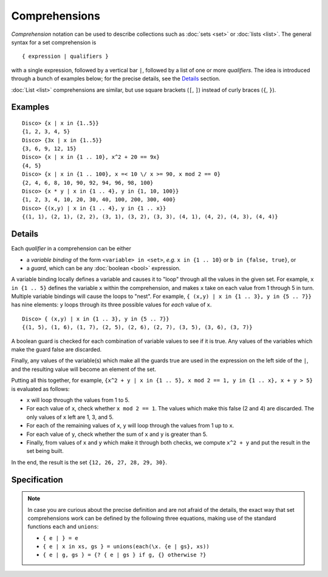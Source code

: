 Comprehensions
==============

*Comprehension* notation can be used to describe collections such as
:doc:`sets <set>` or :doc:`lists <list>`.  The general syntax for a
set comprehension is

::

   { expression | qualifiers }

with a single expression, followed by a vertical bar ``|``, followed
by a list of one or more *qualifiers*.  The idea is introduced through
a bunch of examples below; for the precise details, see the
`Details`_ section.

:doc:`List <list>` comprehensions are similar, but use square brackets
(``[``, ``]``) instead of curly braces (``{``, ``}``).

Examples
--------

::

   Disco> {x | x in {1..5}}
   {1, 2, 3, 4, 5}
   Disco> {3x | x in {1..5}}
   {3, 6, 9, 12, 15}
   Disco> {x | x in {1 .. 10}, x^2 + 20 == 9x}
   {4, 5}
   Disco> {x | x in {1 .. 100}, x =< 10 \/ x >= 90, x mod 2 == 0}
   {2, 4, 6, 8, 10, 90, 92, 94, 96, 98, 100}
   Disco> {x * y | x in {1 .. 4}, y in {1, 10, 100}}
   {1, 2, 3, 4, 10, 20, 30, 40, 100, 200, 300, 400}
   Disco> {(x,y) | x in {1 .. 4}, y in {1 .. x}}
   {(1, 1), (2, 1), (2, 2), (3, 1), (3, 2), (3, 3), (4, 1), (4, 2), (4, 3), (4, 4)}

Details
-------

Each *qualifier* in a comprehension can be either

* a *variable binding* of the form ``<variable> in <set>``, *e.g.* ``x
  in {1 .. 10}`` or ``b in {false, true}``, or
* a *guard*, which can be any :doc:`boolean <bool>` expression.

A variable binding locally defines a variable and causes it to "loop" through
all the values in the given set.  For example, ``x in {1 .. 5}``
defines the variable ``x`` within the comprehension, and makes ``x``
take on each value from 1 through 5 in turn.  Multiple variable
bindings will cause the loops to "nest".  For example, ``{ (x,y) | x in {1 .. 3},
y in {5 .. 7}}`` has nine elements: ``y`` loops through its three
possible values for *each* value of ``x``.

::

   Disco> { (x,y) | x in {1 .. 3}, y in {5 .. 7}}
   {(1, 5), (1, 6), (1, 7), (2, 5), (2, 6), (2, 7), (3, 5), (3, 6), (3, 7)}

A boolean guard is checked for each combination of variable values to
see if it is true.  Any values of the variables which make the guard
false are discarded.

Finally, any values of the variable(s) which make all the guards
true are used in the expression on the left side of the ``|``, and the
resulting value will become an element of the set.

Putting all this together, for example, ``{x^2 + y | x in {1 .. 5}, x mod 2 == 1, y in {1 .. x}, x + y > 5}`` is evaluated as follows:

* ``x`` will loop through the values from 1 to 5.
* For each value of ``x``, check whether ``x mod 2 == 1``.  The values
  which make this false (2 and 4) are discarded.  The only values of
  ``x`` left are 1, 3, and 5.
* For each of the remaining values of ``x``, ``y`` will loop through
  the values from 1 up to ``x``.
* For each value of ``y``, check whether the sum of ``x`` and ``y`` is
  greater than 5.
* Finally, from values of ``x`` and ``y`` which make it through both
  checks, we compute ``x^2 + y`` and put the result in the set being
  built.

In the end, the result is the set ``{12, 26, 27, 28, 29, 30}``.

Specification
-------------

.. note::

   In case you are curious about the precise definition and are not
   afraid of the details, the exact way that set comprehensions
   work can be defined by the following three equations, making use of
   the standard functions ``each`` and ``unions``:

   * ``{ e | } = e``
   * ``{ e | x in xs, gs } = unions(each(\x. {e | gs}, xs))``
   * ``{ e | g, gs } = {? { e | gs } if g, {} otherwise ?}``
